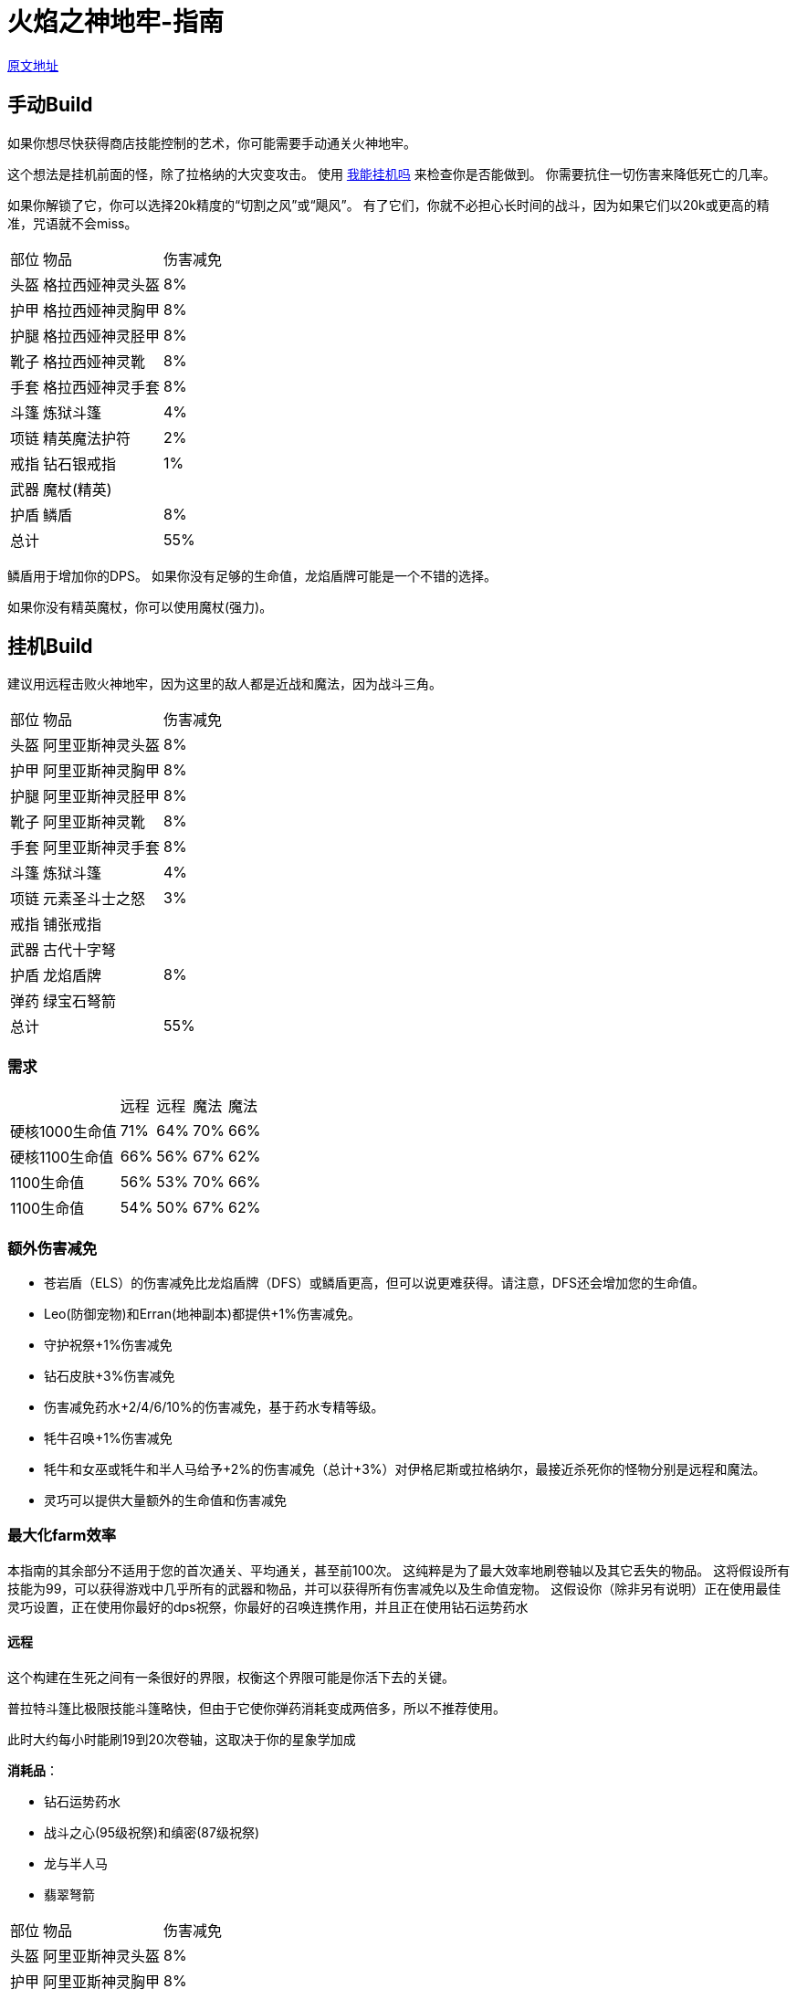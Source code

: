 = 火焰之神地牢-指南

https://wiki.melvoridle.com/w/Fire_God_Dungeon/Guide[原文地址,window=_blank]

== 手动Build

如果你想尽快获得商店技能控制的艺术，你可能需要手动通关火神地牢。

这个想法是挂机前面的怪，除了拉格纳的大灾变攻击。 使用 https://consolelog.gitee.io/caniidle/[我能挂机吗,window=_blank] 来检查你是否能做到。 你需要抗住一切伤害来降低死亡的几率。

如果你解锁了它，你可以选择20k精度的“切割之风”或“飓风”。 有了它们，你就不必担心长时间的战斗，因为如果它们以20k或更高的精准，咒语就不会miss。

[%autowidth]
|===
|部位 |物品 |伤害减免
|头盔|格拉西娅神灵头盔|8%
|护甲|格拉西娅神灵胸甲|8%
|护腿|格拉西娅神灵胫甲|8%
|靴子|格拉西娅神灵靴|8%
|手套|格拉西娅神灵手套|8%
|斗篷|炼狱斗篷|4%
|项链|精英魔法护符|2%
|戒指|钻石银戒指|1%
|武器|魔杖(精英)|
|护盾|鳞盾|8%
2+|总计|55%
|===

鳞盾用于增加你的DPS。 如果你没有足够的生命值，龙焰盾牌可能是一个不错的选择。

如果你没有精英魔杖，你可以使用魔杖(强力)。

== 挂机Build

建议用远程击败火神地牢，因为这里的敌人都是近战和魔法，因为战斗三角。

[%autowidth]
|===
|部位 |物品 |伤害减免
|头盔|阿里亚斯神灵头盔|8%
|护甲|阿里亚斯神灵胸甲|8%
|护腿|阿里亚斯神灵胫甲|8%
|靴子|阿里亚斯神灵靴|8%
|手套|阿里亚斯神灵手套|8%
|斗篷|炼狱斗篷|4%
|项链|元素圣斗士之怒|3%
|戒指|铺张戒指|
|武器|古代十字弩|
|护盾|龙焰盾牌|8%
|弹药|绿宝石弩箭|
2+|总计|55%
|===

=== 需求

[%autowidth]
|===
||远程|远程|魔法|魔法
|硬核1000生命值|71%|64%|70%|66%
|硬核1100生命值|66%|56%|67%|62%
|1100生命值|56%|53%|70%|66%
|1100生命值|54%|50%|67%|62%
|===

=== 额外伤害减免

* 苍岩盾（ELS）的伤害减免比龙焰盾牌（DFS）或鳞盾更高，但可以说更难获得。请注意，DFS还会增加您的生命值。
* Leo(防御宠物)和Erran(地神副本)都提供+1%伤害减免。
* 守护祝祭+1%伤害减免
* 钻石皮肤+3%伤害减免
* 伤害减免药水+2/4/6/10%的伤害减免，基于药水专精等级。
* 牦牛召唤+1%伤害减免
* 牦牛和女巫或牦牛和半人马给予+2%的伤害减免（总计+3%）对伊格尼斯或拉格纳尔，最接近杀死你的怪物分别是远程和魔法。
* 灵巧可以提供大量额外的生命值和伤害减免

=== 最大化farm效率

本指南的其余部分不适用于您的首次通关、平均通关，甚至前100次。 这纯粹是为了最大效率地刷卷轴以及其它丢失的物品。 这将假设所有技能为99，可以获得游戏中几乎所有的武器和物品，并可以获得所有伤害减免以及生命值宠物。 这假设你（除非另有说明）正在使用最佳灵巧设置，正在使用你最好的dps祝祭，你最好的召唤连携作用，并且正在使用钻石运势药水

==== 远程

这个构建在生死之间有一条很好的界限，权衡这个界限可能是你活下去的关键。

普拉特斗篷比极限技能斗篷略快，但由于它使你弹药消耗变成两倍多，所以不推荐使用。

此时大约每小时能刷19到20次卷轴，这取决于你的星象学加成

*消耗品*：

* 钻石运势药水
* 战斗之心(95级祝祭)和缜密(87级祝祭)
* 龙与半人马
* 翡翠弩箭

[%autowidth]
|===
|部位 |物品 |伤害减免
|头盔|阿里亚斯神灵头盔|8%
|护甲|阿里亚斯神灵胸甲|8%
|护腿|阿里亚斯神灵胫甲|8%
|靴子|阿里亚斯神灵靴|8%
|手套|阿里亚斯神灵手套|8%
|斗篷|极限技能斗篷|
|护符|死射护符|
|戒指|铺张戒指|
|武器|震荡波|
|盾牌|远程之盾|9%
|被动|黑色礼帽|
2+|总计|49%
|===

或者，为了免费使用更少的食物来刷卷轴和胸甲，你可以将铺张戒指换成守护者戒指， 将阿里亚斯神灵头盔换成屠杀者兜帽（大师），将死射护符换成元素圣斗士之怒。

==== 魔法

此构建使用了炎之迸发、苦痛III和迸发II。

要使用这种方法，你需要有1040点生命值和68点伤害减免。 这是通过使用伤害减免药水IV而不是钻石运势药水来实现的。

这可以实现每小时刷21到22张卷轴，这取决于你对魔法力量之盾的获取，这稍微取决于你的星象学加成。

*消耗品*:

* 钻石运势药水
* 战斗之心(95级祝祭)和全知(91级祝祭)
* 龙与女巫
* 巫师卷轴
* 炎之迸发，苦痛III和迸发II

[%autowidth]
|===
|部位 |物品 |伤害减免
|头盔|格拉西娅神灵头盔|8%
|护甲|格拉西娅神灵胸甲|8%
|护腿|格拉西娅神灵胫甲|8%
|靴子|格拉西娅神灵靴|8%
|手套|格拉西娅神灵手套|8%
|斗篷|骷髅斗篷|3%
|项链|元素圣斗士之怒|3%
|戒指|富贵戒指|
|武器|海之歌|
|盾牌|魔法之盾|9%
|被动|黑色礼帽|
2+|总计|55%
|===

